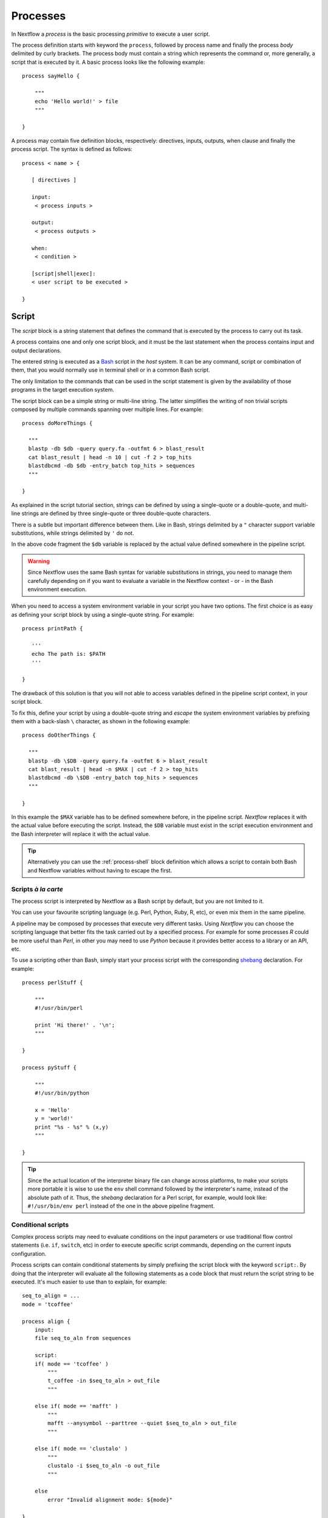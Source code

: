 .. _process-page:

*********
Processes
*********

In Nextflow a `process` is the basic processing `primitive` to execute a user script.

The process definition starts with keyword the ``process``, followed by process name and finally the process `body`
delimited by curly brackets. The process body must contain a string which represents the command or, more generally,
a script that is executed by it. A basic process looks like the following example::

  process sayHello {

      """
      echo 'Hello world!' > file
      """

  }


A process may contain five definition blocks, respectively: directives,
inputs, outputs, when clause and finally the process script. The syntax is defined as follows:

::

  process < name > {

     [ directives ]

     input:
      < process inputs >

     output:
      < process outputs >

     when:
      < condition >

     [script|shell|exec]:
     < user script to be executed >

  }


.. _process-script:

Script
======

The `script` block is a string statement that defines the command that is executed by the process to carry out its task.

A process contains one and only one script block, and it must be the last statement when the process contains
input and output declarations.

The entered string is executed as a `Bash <http://en.wikipedia.org/wiki/Bash_(Unix_shell)>`_ script in the
`host` system. It can be any command, script or combination of them, that you would normally use in terminal shell
or in a common Bash script.

The only limitation to the commands that can be used in the script statement is given by the availability of those
programs in the target execution system.


The script block can be a simple string or multi-line string. The latter simplifies the writing of non trivial scripts
composed by multiple commands spanning over multiple lines. For example::

    process doMoreThings {

      """
      blastp -db $db -query query.fa -outfmt 6 > blast_result
      cat blast_result | head -n 10 | cut -f 2 > top_hits
      blastdbcmd -db $db -entry_batch top_hits > sequences
      """

    }

As explained in the script tutorial section, strings can be defined by using a single-quote
or a double-quote, and multi-line strings are defined by three single-quote or three double-quote characters.

There is a subtle but important difference between them. Like in Bash, strings delimited by a ``"`` character support
variable substitutions, while strings delimited by ``'`` do not.

In the above code fragment the ``$db`` variable is replaced by the actual value defined somewhere in the
pipeline script.

.. warning:: Since Nextflow uses the same Bash syntax for variable substitutions in strings, you need to manage them
  carefully depending on if you want to evaluate a variable in the Nextflow context - or - in the Bash environment execution.

When you need to access a system environment variable  in your script you have two options. The first choice is as
easy as defining your script block by using a single-quote string. For example::

    process printPath {

       '''
       echo The path is: $PATH
       '''

    }

The drawback of this solution is that you will not able to access variables defined in the pipeline script context,
in your script block.

To fix this, define your script by using a double-quote string and `escape` the system environment variables by
prefixing them with a back-slash ``\`` character, as shown in the following example::


    process doOtherThings {

      """
      blastp -db \$DB -query query.fa -outfmt 6 > blast_result
      cat blast_result | head -n $MAX | cut -f 2 > top_hits
      blastdbcmd -db \$DB -entry_batch top_hits > sequences
      """

    }

In this example the ``$MAX`` variable has to be defined somewhere before, in the pipeline script.
`Nextflow` replaces it with the actual value before executing the script. Instead, the ``$DB`` variable
must exist in the script execution environment and the Bash interpreter will replace it with the actual value.

.. tip::
  Alternatively you can use the :ref:`process-shell` block definition which allows a script to contain both
  Bash and Nextflow variables without having to escape the first.

Scripts `à la carte`
--------------------

The process script is interpreted by Nextflow as a Bash script by default, but you are not limited to it.

You can use your favourite scripting language (e.g. Perl, Python, Ruby, R, etc), or even mix them in the same pipeline.

A pipeline may be composed by processes that execute very different tasks. Using `Nextflow` you can choose the scripting
language that better fits the task carried out by a specified process. For example for some processes `R` could be
more useful than `Perl`, in other you may need to use `Python` because it provides better access to a library or an API, etc.

To use a scripting other than Bash, simply start your process script with the corresponding
`shebang <http://en.wikipedia.org/wiki/Shebang_(Unix)>`_ declaration. For example::

    process perlStuff {

        """
        #!/usr/bin/perl

        print 'Hi there!' . '\n';
        """

    }

    process pyStuff {

        """
        #!/usr/bin/python

        x = 'Hello'
        y = 'world!'
        print "%s - %s" % (x,y)
        """

    }


.. tip:: Since the actual location of the interpreter binary file can change across platforms, to make your scripts
   more portable it is wise to use the ``env`` shell command followed by the interpreter's name, instead of the absolute
   path of it. Thus, the `shebang` declaration for a Perl script, for example,
   would look like: ``#!/usr/bin/env perl`` instead of the one in the above pipeline fragment.


Conditional scripts
-------------------

Complex process scripts may need to evaluate conditions on the input parameters or use traditional flow control
statements (i.e. ``if``, ``switch``, etc) in order to execute specific script commands, depending on the current
inputs configuration.

Process scripts can contain conditional statements by simply prefixing the script block with the keyword ``script:``.
By doing that the interpreter will evaluate all the following statements as a code block that must return the
script string to be executed. It's much easier to use than to explain, for example::


    seq_to_align = ...
    mode = 'tcoffee'

    process align {
        input:
        file seq_to_aln from sequences

        script:
        if( mode == 'tcoffee' )
            """
            t_coffee -in $seq_to_aln > out_file
            """

        else if( mode == 'mafft' )
            """
            mafft --anysymbol --parttree --quiet $seq_to_aln > out_file
            """

        else if( mode == 'clustalo' )
            """
            clustalo -i $seq_to_aln -o out_file
            """

        else
            error "Invalid alignment mode: ${mode}"

    }


In the above example the process will execute the script fragment depending on the value of the ``mode`` parameter.
By default it will execute the ``tcoffee`` command, changing the ``mode`` variable to ``mafft`` or ``clustalo`` value,
the other branches will be executed.

.. _process-template:

Template
--------

Process script can be externalised by using *template* files which can be reused across different processes and tested
independently from the overall pipeline execution.

A template is simply a shell script file that Nextflow is able to execute by using the ``template`` function
as shown below::

    process template_example {

        input:
        val STR from 'this', 'that'

        script:
        template 'my_script.sh'

    }


Nextflow looks for the ``my_script.sh`` template file in the directory ``templates`` that must exist in the same folder
where the Nextflow script file is located (any other location can be provided by using an absolute template path).

The template script can contain any piece of code that can be executed by the underlying system. For example::

  #!/bin/bash
  echo "process started at `date`"
  echo $STR
  :
  echo "process completed"



.. tip::
  Note that the dollar character (``$``) is interpreted as a Nextflow variable placeholder, when the script is run as a
  Nextflow template, while it is evaluated as a Bash variable when it is run alone. This can be very useful to test
  your script autonomously, i.e. independently from Nextflow execution. You only need to provide a Bash environment
  variable for each the Nextflow variable existing in your script. For example, it would be possible to execute the above
  script entering the following command in the shell terminal: ``STR='foo' bash templates/my_script.sh``


.. _process-shell:

Shell
-----

The ``shell`` block is a string statement that defines the *shell* command executed by the process to carry out its task.
It is an alternative to the :ref:`process-script` definition with an important difference, it uses
the exclamation mark ``!`` character as the variable placeholder for Nextflow variables in place of the usual dollar character.

In this way it is possible to use both Nextflow and Bash variables in the same piece of code without having to escape
the latter and making process scripts more readable and easy to maintain. For example::

    process myTask {

        input:
        val str from 'Hello', 'Hola', 'Bonjour'

        shell:
        '''
        echo User $USER says !{str}
        '''

    }



In the above trivial example the ``$USER`` variable is managed by the Bash interpreter, while ``!{str}`` is handled
as a process input variable managed by Nextflow.

.. note::

    - Shell script definition requires the use of single-quote ``'`` delimited strings. When using double-quote ``"``
      delimited strings, dollar variables are interpreted as Nextflow variables as usual. See :ref:`string-interpolation`.

    - Exclamation mark prefixed variables always need to be enclosed in curly brackets i.e. ``!{str}`` is a valid 
      variable while ``!str`` is ignored.

    - Shell script supports the use of the file :ref:`process-template` mechanism. The same rules are applied to the variables
      defined in the script template.

.. _process-native:

Native execution
----------------

Nextflow processes can execute native code other than system scripts as shown in the previous paragraphs.

This means that instead of specifying the process command to be executed as a string script, you can
define it by providing one or more language statements, as you would do in the rest of the pipeline script.
Simply starting the script definition block with the ``exec:`` keyword, for example::

    x = Channel.from( 'a', 'b', 'c')

    process simpleSum {
        input:
        val x

        exec:
        println "Hello Mr. $x"
    }

Will display::

    Hello Mr. b
    Hello Mr. a
    Hello Mr. c


.. _process-stub:

Stub
====

.. warning::
    This is an incubating feature. It may change in future versions.

As of version 20.11.0-edge it's possible to define a command *stub* that replaces the actual process command, when
the `-stub-run` or `-stub` command line option. ::

    process INDEX {
        input:
          path transcriptome
        output:
          path 'index'

        script:
          """
          salmon index --threads $task.cpus -t $transcriptome -i index
          """

        stub:
          """
          mkdir index
          touch index/seq.bin
          touch index/info.json
          touch index/refseq.bin
          """
    }

This feature is meant to allow the fast prototyping and test of the workflow logic without using the real
commands. The developer can use it to provide a dummy command which is expected to mimic the execution
of the real one in a quicker manner. This can also be used as an alternative for the *dry-run* feature.

.. tip::
    The ``stub`` block can be defined before or after the process ``script`` definition.
    When the execution is run with the option `-stub-run` and a process is not implementing the ``stub`` command the
    real is executed.


.. _process-input:

Inputs
======

Nextflow processes are isolated from each other but can communicate between themselves sending values through channels.

The `input` block defines from which channels the process expects to receive data. You can only define one
input block at a time and it must contain one or more input declarations.

The input block follows the syntax shown below::

    input:
      <input qualifier> <input name> [from <source channel>] [attributes]


An input definition starts with an input `qualifier` and the input `name`, followed by the keyword ``from`` and
the actual channel over which inputs are received. Finally some input optional attributes can be specified.

.. note:: When the input name is the same as the channel name, the ``from`` part of the declaration can be omitted.

The input qualifier declares the `type` of data to be received. This information is used by Nextflow to apply the
semantic rules associated to each qualifier and handle it properly depending on the target execution platform
(grid, cloud, etc).

The qualifiers available are the ones listed in the following table:

=========== =============
Qualifier   Semantic
=========== =============
val         Lets you access the received input value by its name in the process script.
env         Lets you use the received value to set an environment variable named
            as the specified input name.
file        Lets you handle the received value as a file, staging it properly in the execution context.
path        Lets you handle the received value as a path, staging the file properly in the execution context.
stdin       Lets you forward the received value to the process `stdin` special file.
tuple       Lets you handle a group of input values having one of the above qualifiers.
each        Lets you execute the process for each entry in the input collection.
=========== =============


Input of generic values
-----------------------

The ``val`` qualifier allows you to receive data of any type as input. It can be accessed in the process script
by using the specified input name, as shown in the following example::

    num = Channel.from( 1, 2, 3 )

    process basicExample {
      input:
      val x from num

      "echo process job $x"

    }


In the above example the process is executed three times, each time a value is received from the channel ``num``
and used to process the script. Thus, it results in an output similar to the one shown below::

    process job 3
    process job 1
    process job 2

.. note:: The `channel` guarantees that items are delivered in the same order as they have been sent - but -
  since the process is executed in a parallel manner, there is no guarantee that they are processed in the
  same order as they are received. In fact, in the above example, value ``3`` is processed before the others.


When the ``val`` has the same name as the channel from where the data is received, the ``from`` part can be omitted.
Thus the above example can be written as shown below::

    num = Channel.from( 1, 2, 3 )

    process basicExample {
      input:
      val num

      "echo process job $num"

    }


Input of files
--------------

The ``file`` qualifier allows the handling of file values in the process execution context. This means that
Nextflow will stage it in the process execution directory, and it can be access in the script by using the name
specified in the input declaration. For example::

    proteins = Channel.fromPath( '/some/path/*.fa' )

    process blastThemAll {
      input:
      file query_file from proteins

      "blastp -query ${query_file} -db nr"

    }

In the above example all the files ending with the suffix ``.fa`` are sent over the channel ``proteins``.
Then, these files are received by the process which will execute a `BLAST` query on each of them.

When the file input name is the same as the channel name, the ``from`` part of the input declaration can be omitted.
Thus, the above example could be written as shown below::

    proteins = Channel.fromPath( '/some/path/*.fa' )

    process blastThemAll {
      input:
      file proteins

      "blastp -query $proteins -db nr"

    }


It's worth noting that in the above examples, the name of the file in the file-system is not touched, you can
access the file even without knowing its name because you can reference it in the process script by using the
variable whose name is specified in the input file parameter declaration.

There may be cases where your task needs to use a file whose name is fixed, it does not have to change along
with the actual provided file. In this case you can specify its name by specifying the ``name`` attribute in the
input file parameter declaration, as shown in the following example::

    input:
        file query_file name 'query.fa' from proteins


Or alternatively using a shorter syntax::

    input:
        file 'query.fa' from proteins


Using this, the previous example can be re-written as shown below::

    proteins = Channel.fromPath( '/some/path/*.fa' )

    process blastThemAll {
      input:
      file 'query.fa' from proteins

      "blastp -query query.fa -db nr"

    }


What happens in this example is that each file, that the process receives, is staged with the name ``query.fa``
in a different execution context (i.e. the folder where the job is executed) and an independent process
execution is launched.

.. tip:: This allows you to execute the process command various time without worrying the files names changing.
  In other words, `Nextflow` helps you write pipeline tasks that are self-contained and decoupled by the execution
  environment. This is also the reason why you should avoid whenever possible to use absolute or relative paths
  referencing files in your pipeline processes.


.. TODO describe that file can handle channels containing any data type not only file


Multiple input files
--------------------

A process can declare as input file a channel that emits a collection of values, instead of a simple value.

In this case, the script variable defined by the input file parameter will hold a list of files. You can
use it as shown before, referring to all the files in the list, or by accessing a specific entry using the
usual square brackets notation.

When a target file name is defined in the input parameter and a collection of files is received by the process,
the file name will be appended by a numerical suffix representing its ordinal position in the list. For example::

    fasta = Channel.fromPath( "/some/path/*.fa" ).buffer(size:3)

    process blastThemAll {
        input:
        file 'seq' from fasta

        "echo seq*"

    }

Will output::

    seq1 seq2 seq3
    seq1 seq2 seq3
    ...

The target input file name can contain the ``*`` and ``?`` wildcards, that can be used
to control the name of staged files. The following table shows how the wildcards are
replaced depending on the cardinality of the received input collection.

============ ============== ==================================================
Cardinality   Name pattern     Staged file names
============ ============== ==================================================
 any         ``*``           named as the source file
 1           ``file*.ext``   ``file.ext``
 1           ``file?.ext``   ``file1.ext``
 1           ``file??.ext``  ``file01.ext``
 many        ``file*.ext``   ``file1.ext``, ``file2.ext``, ``file3.ext``, ..
 many        ``file?.ext``   ``file1.ext``, ``file2.ext``, ``file3.ext``, ..
 many        ``file??.ext``  ``file01.ext``, ``file02.ext``, ``file03.ext``, ..
 many        ``dir/*``       named as the source file, created in ``dir`` subdirectory
 many        ``dir??/*``     named as the source file, created in a progressively indexed subdirectory e.g. ``dir01/``, ``dir02/``, etc.
 many        ``dir*/*``      (as above)
============ ============== ==================================================

The following fragment shows how a wildcard can be used in the input file declaration::


    fasta = Channel.fromPath( "/some/path/*.fa" ).buffer(size:3)

    process blastThemAll {
        input:
        file 'seq?.fa' from fasta

        "cat seq1.fa seq2.fa seq3.fa"

    }


.. note:: Rewriting input file names according to a named pattern is an extra feature and not at all obligatory.
  The normal file input constructs introduced in the `Input of files`_ section are valid for collections of
  multiple files as well. To handle multiple input files preserving the original file names, use the ``*`` wildcard as
  name pattern or a variable identifier.

Dynamic input file names
------------------------

When the input file name is specified by using the ``name`` file clause or the short `string` notation, you
are allowed to use other input values as variables in the file name string. For example::


  process simpleCount {
    input:
    val x from species
    file "${x}.fa" from genomes

    """
    cat ${x}.fa | grep '>'
    """
  }


In the above example, the input file name is set by using the current value of the ``x`` input value.

This allows the input files to be staged in the script working directory with a name that is coherent
with the current execution context.

.. tip:: In most cases, you won't need to use dynamic file names, because each process is executed in its 
  own private temporary directory, and input files are automatically staged to this directory by Nextflow. 
  This guarantees that input files with the same name won't overwrite each other.


Input of type 'path'
--------------------

The ``path`` input qualifier was introduced by Nextflow version 19.10.0 and it's a drop-in replacement
for the ``file`` qualifier, therefore it's backward compatible with the syntax
and the semantic for the input ``file`` described above.

The important difference between ``file`` and ``path`` qualifier is that the first expects the
values received as input to be *file* objects. When inputs is a different type, it automatically
coverts to a string and saves it to a temporary files. This can be useful in some uses cases,
but it turned out to be tricky in most common cases.

The ``path`` qualifier instead interprets string values as the path location of the input file
and automatically converts to a file object.

::

    process foo {
      input:
        path x from '/some/data/file.txt'
      """
        your_command --in $x
      """
    }


.. note::
    Provided input value should represent an absolute path location i.e. the string value
    **must** be prefixed with a `/` character or with a supported URI protocol i.e. ``file://``,
    ``http://``, ``s3://``, etc. and it cannot contains special characters (e.g. ``\n``, etc.).



The option ``stageAs`` allow you to control how the file should be named in the task work
directory, providing a specific name or a name pattern as described in the `Multiple input files`_
section::


    process foo {
      input:
        path x, stageAs: 'data.txt' from '/some/data/file.txt'
      """
        your_command --in data.txt
      """
    }


.. tip::
    The ``path`` qualifier should be preferred over ``file`` to handle process input files
    when using Nextflow 19.10.0 or later.


Input of type 'stdin'
---------------------

The ``stdin`` input qualifier allows you the forwarding of the value received from a channel to the
`standard input <http://en.wikipedia.org/wiki/Standard_streams#Standard_input_.28stdin.29>`_
of the command executed by the process. For example::

    str = Channel.from('hello', 'hola', 'bonjour', 'ciao').map { it+'\n' }

    process printAll {
       input:
       stdin str

       """
       cat -
       """

    }

It will output::

    hola
    bonjour
    ciao
    hello




Input of type 'env'
-------------------

The ``env`` qualifier allows you to define an environment variable in the process execution context based
on the value received from the channel. For example::

    str = Channel.from('hello', 'hola', 'bonjour', 'ciao')

    process printEnv {

        input:
        env HELLO from str

        '''
        echo $HELLO world!
        '''

    }

::

    hello world!
    ciao world!
    bonjour world!
    hola world!


.. _process-input-set:

Input of type 'set'
-------------------

.. warning:: The `set` input type has been deprecated. See `tuple` instead.


.. _process-input-tuple:

Input of type 'tuple'
---------------------


The ``tuple`` qualifier allows you to group multiple parameters in a single parameter definition. It can be useful
when a process receives, in input, tuples of values that need to be handled separately. Each element in the tuple
is associated to a corresponding element with the ``tuple`` definition. For example::

     values = Channel.of( [1, 'alpha'], [2, 'beta'], [3, 'delta'] )

     process tupleExample {
         input:
         tuple val(x), file('latin.txt') from values

         """
         echo Processing $x
         cat - latin.txt > copy
         """

     }


In the above example the ``tuple`` parameter is used to define the value ``x`` and the file ``latin.txt``,
which will receive a value from the same channel.

In the ``tuple`` declaration items can be defined by using the following qualifiers: ``val``, ``env``, ``file`` and ``stdin``.

A shorter notation can be used by applying the following substitution rules:

============== =======
long            short
============== =======
val(x)          x
file(x)         (not supported)
file('name')    'name'
file(x:'name')  x:'name'
stdin           '-'
env(x)          (not supported)
============== =======

Thus the previous example could be rewritten as follows::

      values = Channel.of( [1, 'alpha'], [2, 'beta'], [3, 'delta'] )

      process tupleExample {
          input:
          tuple x, 'latin.txt' from values

          """
          echo Processing $x
          cat - latin.txt > copy
          """
      }

File names can be defined in *dynamic* manner as explained in the `Dynamic input file names`_ section.


Input repeaters
---------------

The ``each`` qualifier allows you to repeat the execution of a process for each item in a collection,
every time a new data is received. For example::

  sequences = Channel.fromPath('*.fa')
  methods = ['regular', 'expresso', 'psicoffee']

  process alignSequences {
    input:
    file seq from sequences
    each mode from methods

    """
    t_coffee -in $seq -mode $mode > result
    """
  }


In the above example every time a file of sequences is received as input by the process,
it executes *three* tasks running a T-coffee alignment with a different value for the ``mode`` parameter.
This is useful when you need to `repeat` the same task for a given set of parameters.

Since version 0.25+ input repeaters can be applied to files as well. For example::

    sequences = Channel.fromPath('*.fa')
    methods = ['regular', 'expresso']
    libraries = [ file('PQ001.lib'), file('PQ002.lib'), file('PQ003.lib') ]

    process alignSequences {
      input:
      file seq from sequences
      each mode from methods
      each file(lib) from libraries

      """
      t_coffee -in $seq -mode $mode -lib $lib > result
      """
    }


.. note:: When multiple repeaters are declared, the process is executed for each *combination* of them.

In the latter example for any sequence input file emitted by the ``sequences`` channel are executed 6 alignments,
3 using the ``regular`` method against each library files, and other 3 by using the ``expresso`` method always
against the same library files.


.. hint:: If you need to repeat the execution of a process over n-tuple of elements instead a simple values or files,
  create a channel combining the input values as needed to trigger the process execution multiple times.
  In this regard, see the :ref:`operator-combine`, :ref:`operator-cross` and :ref:`operator-phase` operators.

.. _process-understand-how-multiple-input-channels-work:

Understand how multiple input channels work
-------------------------------------------

A key feature of processes is the ability to handle inputs from multiple channels.

When two or more channels are declared as process inputs, the process stops until
there's a complete input configuration ie. it receives an input value from all the channels declared
as input.

When this condition is verified, it consumes the input values coming from the respective channels,
and spawns a task execution, then repeat the same logic until one or more channels have no more content.

This means channel values are consumed serially one after another and the first empty channel
cause the process execution to stop even if there are other values in other channels.

For example::

  process foo {
    echo true
    input:
    val x from Channel.from(1,2)
    val y from Channel.from('a','b','c')
    script:
     """
     echo $x and $y
     """
  }


The process ``foo`` is executed two times because the first input channel only provides two values and therefore
the ``c`` element is discarded. It prints::

    1 and a
    2 and b


.. warning:: A different semantic is a applied when using *Value channel* a.k.a. *Singleton channel*.

This kind of channel is created by the :ref:`Channel.value <channel-value>` factory method or implicitly
when a process input specifies a simple value in the ``from`` clause.

By definition, a *Value channel* is bound to a single value and it can be read unlimited times without
consuming its content.

These properties make that when mixing a *value channel* with one or more (queue) channels,
it does not affect the process termination which only depends by the other channels and its
content is applied repeatedly.

To better understand this behavior compare the previous example with the following one::

  process bar {
    echo true
    input:
    val x from Channel.value(1)
    val y from Channel.from('a','b','c')
    script:
     """
     echo $x and $y
     """
  }

The above snippet executes the ``bar`` process three times because the first input is a *value channel*, therefore
its content can be read as many times as needed. The process termination is determined by the content of the second
channel. It prints::


  1 and a
  1 and b
  1 and c

See also: :ref:`channel-types`.

Outputs
=======

The `output` declaration block allows you to define the channels used by the process to send out the results produced.
You can only define one output block at a time and it must contain one or more output declarations.

The output block follows the syntax shown below::
    output:
      <output qualifier> <output name> [into <target channel>[,channel,..]] [attribute [,..]]

Output definitions start by an output `qualifier` and the output `name`, followed by the keyword ``into`` and
one or more channels over which outputs are sent. Finally some optional attributes can be specified.

.. note:: When the output name is the same as the channel name, the ``into`` part of the declaration can be omitted.


.. TODO the channel is implicitly created if does not exist

The qualifiers that can be used in the output declaration block are the ones listed in the following table:

=========== =============
Qualifier   Semantic
=========== =============
val         Sends variables with the name specified over the output channel.
file        Sends a file produced by the process with the name specified over the output channel.
path        Sends a file produced by the process with the name specified over the output channel (replaces ``file``).
env         Sends the variable defined in the process environment with the name specified over the output channel.
stdout      Sends the executed process `stdout` over the output channel.
tuple       Sends multiple values over the same output channel.
=========== =============


Output values
-------------

The ``val`` qualifier allows you to output a `value` defined in the script context. In a common usage scenario,
this is a value which has been defined in the `input` declaration block, as shown in the following example::

   methods = ['prot','dna', 'rna']

   process foo {
     input:
     val x from methods

     output:
     val x into receiver

     """
     echo $x > file
     """

   }

   receiver.view { "Received: $it" }


Valid output values are value literals, input value identifiers, variables accessible in the process scope and
value expressions. For example::

    process foo {
      input:
      file fasta from 'dummy'

      output:
      val x into var_channel
      val 'BB11' into str_channel
      val "${fasta.baseName}.out" into exp_channel

      script:
      x = fasta.name
      """
      cat $x > file
      """
    }




Output files
------------

The ``file`` qualifier allows you to output one or more files, produced by the process, over the specified channel.
For example::


    process randomNum {

       output:
       file 'result.txt' into numbers

       '''
       echo $RANDOM > result.txt
       '''

    }

    numbers.subscribe { println "Received: " + it.text }


In the above example the process, when executed, creates a file named ``result.txt`` containing a random number.
Since a file parameter using the same name is declared between the outputs, when the task is completed that
file is sent over the ``numbers`` channel. A downstream `process` declaring the same channel as `input` will
be able to receive it.

.. note:: If the channel specified as output has not been previously declared in the pipeline script, it
  will implicitly be created by the output declaration itself.


.. TODO explain Path object

Multiple output files
---------------------

When an output file name contains a ``*`` or ``?`` wildcard character it is interpreted as a `glob`_ path matcher.
This allows you to *capture* multiple files into a list object and output them as a sole emission. For example::

    process splitLetters {

        output:
        file 'chunk_*' into letters

        '''
        printf 'Hola' | split -b 1 - chunk_
        '''
    }

    letters
        .flatMap()
        .subscribe { println "File: ${it.name} => ${it.text}" }

It prints::

    File: chunk_aa => H
    File: chunk_ab => o
    File: chunk_ac => l
    File: chunk_ad => a

.. note:: In the above example the operator :ref:`operator-flatmap` is used to transform the list of files emitted by
  the ``letters`` channel into a channel that emits each file object independently.

Some caveats on glob pattern behavior:

* Input files are not included in the list of possible matches.
* Glob pattern matches against both files and directory paths.
* When a two stars pattern ``**`` is used to recourse across directories, only file paths are matched
  i.e. directories are not included in the result list.

.. warning:: Although the input files matching a glob output declaration are not included in the
   resulting output channel, these files may still be transferred from the task scratch directory
   to the target task work directory. Therefore, to avoid unnecessary file copies it is recommended
   to avoid the usage of loose wildcards when defining output files e.g. ``file '*'`` .
   Instead, use a prefix or a postfix naming notation to restrict the set of matching files to
   only the expected ones e.g. ``file 'prefix_*.sorted.bam'``. 

By default all the files matching the specified glob pattern are emitted by the channel as a sole (list) item.
It is also possible to emit each file as a sole item by adding the ``mode flatten`` attribute in the output file
declaration.

By using the ``mode`` attribute the previous example can be re-written as shown below::

    process splitLetters {

        output:
        file 'chunk_*' into letters mode flatten

        '''
        printf 'Hola' | split -b 1 - chunk_
        '''
    }

    letters .subscribe { println "File: ${it.name} => ${it.text}" }


.. warning::
    The option ``mode`` is deprecated as of version 19.10.0. Use the operator :ref:`operator-collect`
    in the downstream process instead.

Read more about glob syntax at the following link `What is a glob?`_

.. _glob: http://docs.oracle.com/javase/tutorial/essential/io/fileOps.html#glob
.. _What is a glob?: http://docs.oracle.com/javase/tutorial/essential/io/fileOps.html#glob

.. _process-dynoutname:

Dynamic output file names
-------------------------

When an output file name needs to be expressed dynamically, it is possible to define it using a dynamic evaluated
string which references values defined in the input declaration block or in the script global context.
For example::


  process align {
    input:
    val x from species
    file seq from sequences

    output:
    file "${x}.aln" into genomes

    """
    t_coffee -in $seq > ${x}.aln
    """
  }

In the above example, each time the process is executed an alignment file is produced whose name depends
on the actual value of the ``x`` input.

.. tip:: The management of output files is a very common misunderstanding when using Nextflow.
  With other tools it is generally necessary to organize the output files into some kind of directory 
  structure or to guarantee a unique file name scheme, so that result files won't overwrite each other 
  and that they can be referenced univocally by downstream tasks.

  With Nextflow, in most cases, you don't need to take care of naming output files, because each task is executed 
  in its own unique temporary directory, so files produced by different tasks can never override each other.
  Also meta-data can be associated with outputs by using the :ref:`tuple output <process-out-tuple>` qualifier, instead of
  including them in the output file name.

  To sum up, the use of output files with static names over dynamic ones is preferable whenever possible, 
  because it will result in a simpler and more portable code.

.. _process-out-path:

Output path
-----------

The ``path`` output qualifier was introduced by Nextflow version 19.10.0 and it's a drop-in replacement
for the ``file`` output qualifier, therefore it's backward compatible with the syntax
and the semantic for the input ``file`` described above.

The main advantage of ``path`` over the ``file`` qualifier is that it allows the specification
of a number of outputs to fine-control the output files.

============== =====================
Name            Description
============== =====================
glob            When ``true`` the specified name is interpreted as a glob pattern (default: ``true``)
hidden          When ``true`` hidden files are included in the matching output files (default: ``false``)
followLinks     When ``true`` target files are return in place of any matching symlink (default: ``true``)
type            Type of paths returned, either ``file``, ``dir`` or ``any`` (default: ``any``, or ``file`` if the specified file name pattern contains a `**` - double star - symbol)
maxDepth        Maximum number of directory levels to visit (default: `no limit`)
includeInputs   When ``true`` any input files matching an output file glob pattern are included.
============== =====================


.. warning::
    Breaking change: the ``file`` qualifier interprets ``:`` as path separator, therefore ``file 'foo:bar'``
    captures both files ``foo`` and ``bar``. The ``path`` qualifier interprets it as just a plain file name character,
    and therefore the output definition ``path 'foo:bar'`` captures the output file with name ``foo:bar``.


.. tip::
    The ``path`` qualifier should be preferred over ``file`` to handle process output files
    when using Nextflow 19.10.0 or later.

.. _process-stdout:

Output 'stdout' special file
----------------------------

The ``stdout`` qualifier allows you to `capture` the `stdout` output of the executed process and send it over
the channel specified in the output parameter declaration. For example::

    process sayHello {
        output:
        stdout ch

        """
        echo Hello world!
        """
    }

    ch.view { print "I say..  $it" }

In the above example ``ch`` represents an arbitrary channel variable that holds the process outputs.

.. _process-env:

Output 'env'
------------

The ``env`` qualifier allows you to capture a variable defined in the process execution environment
and send it over the channel specified in the output parameter declaration::

    process myTask {
        output:
        env FOO into target
        script:
        '''
        FOO=$(ls -la)
        '''
    }

    target.view { "directory content: $it" }


.. _process-set:

Output 'set' of values
----------------------

.. warning:: The `set` output type has been deprecated. See `tuple` instead.


.. _process-out-tuple:

Output 'tuple' of values
------------------------

The ``tuple`` qualifier allows you to send multiple values into a single channel. This feature is useful
when you need to `group together` the results of multiple executions of the same process, as shown in the following
example::

    query_ch = Channel.fromPath '*.fa'
    species_ch = Channel.from 'human', 'cow', 'horse'

    process blast {

    input:
      val species from query_ch
      file query from species_ch

    output:
      tuple val(species), file('result') into blastOuts

    script:
      """
      blast -db nr -query $query > result
      """
    }


In the above example a `BLAST` task is executed for each pair of ``species`` and ``query`` that are received.
When the task completes a new tuple containing the value for ``species`` and the file ``result`` is sent to the ``blastOuts`` channel.


A `tuple` declaration can contain any combination of the following qualifiers, previously described: ``val``, ``file`` and ``stdout``.

.. tip:: Variable identifiers are interpreted as `values` while strings literals are interpreted as `files` by default,
  thus the above output `tuple` can be rewritten using a short notation as shown below.

::

    output:
        tuple species, 'result' into blastOuts



File names can be defined in a dynamic manner as explained in the :ref:`process-dynoutname` section.

Optional Output
---------------

In most cases a process is expected to generate output that is added to the output channel.  However, there are situations where it is valid for a process to `not` generate output. In these cases ``optional true`` may be added to the output declaration, which tells Nextflow not to fail the process if the declared output is not created.

::

    output:
        file("output.txt") optional true into outChannel

In this example, the process is normally expected to generate an ``output.txt`` file, but in the cases where the file is legitimately missing, the process does not fail. ``outChannel`` is only populated by those processes that do generate ``output.txt``. 


When
====

The ``when`` declaration allows you to define a condition that must be verified in order to execute the process.
This can be any expression that evaluates a boolean value.

It is useful to enable/disable the process execution depending on the state of various inputs and parameters. For example::


    process find {
      input:
      file proteins
      val type from dbtype

      when:
      proteins.name =~ /^BB11.*/ && type == 'nr'

      script:
      """
      blastp -query $proteins -db nr
      """

    }


.. _process-directives:

Directives
==========

Using the `directive` declarations block you can provide optional settings that will affect the execution of the current
process.

They must be entered at the top of the process `body`, before any other declaration blocks (i.e. ``input``, ``output``, etc) 
and have the following syntax::

    name value [, value2 [,..]]

Some directives are generally available to all processes, some others depends on the `executor` currently defined.

The directives are:

* `accelerator`_
* `afterScript`_
* `beforeScript`_
* `cache`_
* `cpus`_
* `conda`_
* `container`_
* `containerOptions`_
* `clusterOptions`_
* `disk`_
* `echo`_
* `errorStrategy`_
* `executor`_
* `ext`_
* `label`_
* `machineType`_
* `maxErrors`_
* `maxForks`_
* `maxRetries`_
* `memory`_
* `module`_
* `penv`_
* `pod`_
* `publishDir`_
* `queue`_
* `scratch`_
* `stageInMode`_
* `stageOutMode`_
* `storeDir`_
* `tag`_
* `time`_
* `validExitStatus`_



accelerator
-----------

The ``accelerator`` directive allows you to specify the hardware accelerator requirement for the task execution
e.g. *GPU* processor. For example::

    process foo {
        accelerator 4, type: 'nvidia-tesla-k80'

        script:
        """
        your_gpu_enabled --command --line
        """
    }


The above examples will request 4 GPUs of type `nvidia-tesla-k80`.


.. note:: This directive is only supported by :ref:`awsbatch-executor`, :ref:`google-lifesciences-executor` and :ref:`k8s-executor` executors.

.. tip:: The accelerator ``type`` option value depends by the target execution platform. Refer to the target
  platform documentation for details on the available accelerators. `AWS <https://aws.amazon.com/batch/faqs/?#GPU_Scheduling_>`_
  `Google <https://cloud.google.com/compute/docs/gpus/>`_
  `Kubernetes <https://kubernetes.io/docs/tasks/manage-gpus/scheduling-gpus/#clusters-containing-different-types-of-gpus>`_.


afterScript
-----------

The ``afterScript`` directive allows you to execute a custom (Bash) snippet immediately *after* the main process has run.
This may be useful to clean up your staging area.

beforeScript
------------

The ``beforeScript`` directive allows you to execute a custom (Bash) snippet *before* the main process script is run.
This may be useful to initialise the underlying cluster environment or for other custom initialisation.

For example::

    process foo {

      beforeScript 'source /cluster/bin/setup'

      """
      echo bar
      """

    }


cache
-----

The ``cache`` directive allows you to store the process results to a local cache. When the cache is enabled *and*
the pipeline is launched with the :ref:`resume <getstart-resume>` option, any following attempt to execute the process,
along with the same inputs, will cause the process execution to be skipped, producing the stored data as
the actual results.

The caching feature generates a unique `key` by indexing the process script and inputs. This key is used
to identify univocally the outputs produced by the process execution.


The cache is enabled by default, you can disable it for a specific process by setting the ``cache``
directive to ``false``. For example:: 

  process noCacheThis {
    cache false

    script:
    <your command string here>
  }

The ``cache`` directive possible values are shown in the following table:

===================== =================
Value                 Description
===================== =================
``false``             Disable cache feature.
``true`` (default)    Enable caching. Cache keys are created indexing input files meta-data information (name, size and last update timestamp attributes).
``'deep'``            Enable caching. Cache keys are created indexing input files content.
``'lenient'``         Enable caching. Cache keys are created indexing input files path and size attributes (this policy provides a workaround for incorrect caching invalidation observed on shared file systems due to inconsistent files timestamps; requires version 0.32.x or later).
===================== =================


.. _process-conda:

conda
-----

The ``conda`` directive allows for the definition of the process dependencies using the `Conda <https://conda.io>`_
package manager.

Nextflow automatically sets up an environment for the given package names listed by in the ``conda`` directive.
For example::

  process foo {
    conda 'bwa=0.7.15'

    '''
    your_command --here
    '''
  }


Multiple packages can be specified separating them with a blank space eg. ``bwa=0.7.15 fastqc=0.11.5``.
The name of the channel from where a specific package needs to be downloaded can be specified using the usual
Conda notation i.e. prefixing the package with the channel name as shown here ``bioconda::bwa=0.7.15``.

The ``conda`` directory also allows the specification of a Conda environment file
path or the path of an existing environment directory. See the :ref:`conda-page` page for further details.

.. _process-container:

container
---------

The ``container`` directive allows you to execute the process script in a `Docker <http://docker.io>`_ container.

It requires the Docker daemon to be running in machine where the pipeline is executed, i.e. the local machine when using the
*local* executor or the cluster nodes when the pipeline is deployed through a *grid* executor.

For example::


    process runThisInDocker {

      container 'dockerbox:tag'

      """
      <your holy script here>
      """

    }


Simply replace in the above script ``dockerbox:tag`` with the Docker image name you want to use.

.. tip:: This can be very useful to execute your scripts into a replicable self-contained environment or to deploy your pipeline in the cloud.

.. note:: This directive is ignored for processes :ref:`executed natively <process-native>`.


.. _process-containerOptions:

containerOptions
----------------

The ``containerOptions`` directive allows you to specify any container execution option supported by the underlying
container engine (ie. Docker, Singularity, etc). This can be useful to provide container settings
only for a specific process e.g. mount a custom path::


  process runThisWithDocker {

      container 'busybox:latest'
      containerOptions '--volume /data/db:/db'

      output: file 'output.txt'

      '''
      your_command --data /db > output.txt
      '''
  }


.. warning:: This feature is not supported by :ref:`awsbatch-executor` and :ref:`k8s-executor` executors.

.. _process-cpus:

cpus
----

The ``cpus`` directive allows you to define the number of (logical) CPU required by the process' task.
For example::

    process big_job {

      cpus 8
      executor 'sge'

      """
      blastp -query input_sequence -num_threads ${task.cpus}
      """
    }


This directive is required for tasks that execute multi-process or multi-threaded commands/tools and it is meant
to reserve enough CPUs when a pipeline task is executed through a cluster resource manager.

See also: `penv`_, `memory`_, `time`_, `queue`_, `maxForks`_

.. _process-clusterOptions:

clusterOptions
--------------

The ``clusterOptions`` directive allows the usage of any `native` configuration option accepted by your cluster submit command.
You can use it to request non-standard resources or use settings that are specific to your cluster and not supported
out of the box by Nextflow.

.. note:: This directive is taken in account only when using a grid based executor:
  :ref:`sge-executor`, :ref:`lsf-executor`, :ref:`slurm-executor`, :ref:`pbs-executor`, :ref:`pbspro-executor`,
  :ref:`moab-executor` and :ref:`condor-executor` executors.

.. _process-disk:

disk
----

The ``disk`` directive allows you to define how much local disk storage the process is allowed to use. For example::

    process big_job {

        disk '2 GB'
        executor 'cirrus'

        """
        your task script here
        """
    }

The following memory unit suffix can be used when specifying the disk value:

======= =============
Unit    Description
======= =============
B       Bytes
KB      Kilobytes
MB      Megabytes
GB      Gigabytes
TB      Terabytes
======= =============

.. note:: This directive currently is taken in account only by the :ref:`ignite-executor`
  and the :ref:`condor-executor` executors.

See also: `cpus`_, `memory`_ `time`_, `queue`_ and `Dynamic computing resources`_.

.. _process-echo:

echo
----

By default the `stdout` produced by the commands executed in all processes is ignored.
Setting the ``echo`` directive to ``true`` you can forward the process `stdout` to the current top
running process `stdout` file, showing it in the shell terminal.

For example::

    process sayHello {
      echo true

      script:
      "echo Hello"
    }

::

    Hello

Without specifying ``echo true`` you won't see the ``Hello`` string printed out when executing the above example.


.. _process-page-error-strategy:

errorStrategy
-------------

The ``errorStrategy`` directive allows you to define how an error condition is managed by the process. By default when
an error status is returned by the executed script, the process stops immediately. This in turn forces the entire pipeline
to terminate.

Table of available error strategies:

============== ==================
Name            Executor
============== ==================
``terminate``   Terminates the execution as soon as an error condition is reported. Pending jobs are killed (default)
``finish``      Initiates an orderly pipeline shutdown when an error condition is raised, waiting the completion of any submitted job.
``ignore``      Ignores processes execution errors.
``retry``       Re-submit for execution a process returning an error condition.
============== ==================


When setting the ``errorStrategy`` directive to ``ignore`` the process doesn't stop on an error condition,
it just reports a message notifying you of the error event.

For example::

    process ignoreAnyError {
       errorStrategy 'ignore'

       script:
       <your command string here>
    }

.. tip:: By definition a command script fails when it ends with a non-zero exit status. To change this behavior
  see `validExitStatus`_.

The ``retry`` `error strategy`, allows you to re-submit for execution a process
returning an error condition. For example::

    process retryIfFail {
       errorStrategy 'retry'

       script:
       <your command string here>
    }


The number of times a failing process is re-executed is defined by the `maxRetries`_ and `maxErrors`_ directives.

.. note:: More complex strategies depending on the task exit status
  or other parametric values can be defined using a dynamic ``errorStrategy``
  directive. See the `Dynamic directives`_ section for details.

See also: `maxErrors`_, `maxRetries`_ and `Dynamic computing resources`_.

.. _process-executor:

executor
--------

The `executor` defines the underlying system where processes are executed. By default a process uses the executor
defined globally in the ``nextflow.config`` file.

The ``executor`` directive allows you to configure what executor has to be used by the process, overriding the default
configuration. The following values can be used:

=====================  ==================
Name                   Executor
=====================  ==================
``local``              The process is executed in the computer where `Nextflow` is launched.
``sge``                The process is executed using the Sun Grid Engine / `Open Grid Engine <http://gridscheduler.sourceforge.net/>`_.
``uge``                The process is executed using the `Univa Grid Engine <https://en.wikipedia.org/wiki/Univa_Grid_Engine/>`_ job scheduler.
``lsf``                The process is executed using the `Platform LSF <http://en.wikipedia.org/wiki/Platform_LSF>`_ job scheduler.
``slurm``              The process is executed using the SLURM job scheduler.
``pbs``                The process is executed using the `PBS/Torque <http://en.wikipedia.org/wiki/Portable_Batch_System>`_ job scheduler.
``pbspro``             The process is executed using the `PBS Pro <https://www.pbsworks.com/>`_ job scheduler.
``moab``               The process is executed using the `Moab <http://www.adaptivecomputing.com/moab-hpc-basic-edition/>`_ job scheduler.
``condor``             The process is executed using the `HTCondor <https://research.cs.wisc.edu/htcondor/>`_ job scheduler.
``nqsii``              The process is executed using the `NQSII <https://www.rz.uni-kiel.de/en/our-portfolio/hiperf/nec-linux-cluster>`_ job scheduler.
``ignite``             The process is executed using the `Apache Ignite <https://ignite.apache.org/>`_ cluster.
``k8s``                The process is executed using the `Kubernetes <https://kubernetes.io/>`_ cluster.
``awsbatch``           The process is executed using the `AWS Batch <https://aws.amazon.com/batch/>`_ service.
``google-pipelines``   The process is executed using the `Google Genomics Pipelines <https://cloud.google.com/genomics/>`_ service.
=====================  ==================

The following example shows how to set the process's executor::


   process doSomething {

      executor 'sge'

      script:
      <your script here>

   }


.. note:: Each executor provides its own set of configuration options that can set be in the `directive` declarations block.
   See :ref:`executor-page` section to read about specific executor directives.

.. _process-ext:

ext
---

The ``ext`` is a special directive used as *namespace* for user custom process directives. This can be useful for
advanced configuration options. For example::

    process mapping {
      container "biocontainers/star:${task.ext.version}"

      input:
      file genome from genome_file
      set sampleId, file(reads) from reads_ch

      """
      STAR --genomeDir $genome --readFilesIn $reads
      """
    }

In the above example, the process uses a container whose version is controlled by the ``ext.version`` property.
This can be defined in the ``nextflow.config`` file as shown below::

    process.ext.version = '2.5.3'


.. _process-machineType:

machineType
-----------

The ``machineType`` can be used to specify a predefined Google Compute Platform `machine type <https://cloud.google.com/compute/docs/machine-types>`_
when running using the :ref:`Google Pipeline <google-pipelines>` executor.

This directive is optional and if specified overrides the cpus and memory directives::

    process foo {
      machineType 'n1-highmem-8'

      """
      <your script here>
      """
    }

.. note:: This feature requires Nextflow 19.07.0 or later.
    
See also: `cpus`_ and `memory`_.

.. _process-maxErrors:

maxErrors
---------

The ``maxErrors`` directive allows you to specify the maximum number of times a process can fail when using the ``retry`` `error strategy`.
By default this directive is disabled, you can set it as shown in the example below::

    process retryIfFail {
      errorStrategy 'retry'
      maxErrors 5

      """
      echo 'do this as that .. '
      """
    }
    
.. note:: This setting considers the **total** errors accumulated for a given process, across all instances. If you want
  to control the number of times a process **instance** (aka task) can fail, use ``maxRetries``.

See also: `errorStrategy`_ and `maxRetries`_.

.. _process-maxForks:

maxForks
--------

The ``maxForks`` directive allows you to define the maximum number of process instances that can be executed in parallel.
By default this value is equals to the number of CPU cores available minus 1.

If you want to execute a process in a sequential manner, set this directive to one. For example::

    process doNotParallelizeIt {

       maxForks 1

       '''
       <your script here>
       '''

    }

.. _process-maxRetries:

maxRetries
----------

The ``maxRetries`` directive allows you to define the maximum number of times a process instance can be
re-submitted in case of failure. This value is applied only when using the ``retry`` `error strategy`. By default
only one retry is allowed, you can increase this value as shown below::

    process retryIfFail {
        errorStrategy 'retry'
        maxRetries 3

        """
        echo 'do this as that .. '
        """
    }


.. note:: There is a subtle but important difference between ``maxRetries`` and the ``maxErrors`` directive.
    The latter defines the total number of errors that are allowed during the process execution (the same process can
    launch different execution instances), while the ``maxRetries`` defines the maximum number of times the same process
    execution can be retried in case of an error.

See also: `errorStrategy`_ and `maxErrors`_.


.. _process-memory:

memory
------

The ``memory`` directive allows you to define how much memory the process is allowed to use. For example::

    process big_job {

        memory '2 GB'
        executor 'sge'

        """
        your task script here
        """
    }


The following memory unit suffix can be used when specifying the memory value:

======= =============
Unit    Description
======= =============
B       Bytes
KB      Kilobytes
MB      Megabytes
GB      Gigabytes
TB      Terabytes
======= =============

.. This setting is equivalent to set the ``qsub -l virtual_free=<mem>`` command line option.

See also: `cpus`_, `time`_, `queue`_ and `Dynamic computing resources`_.


.. _process-module:

module
------

`Environment Modules <http://modules.sourceforge.net/>`_ is a package manager that allows you to dynamically configure
your execution environment and easily switch between multiple versions of the same software tool.

If it is available in your system you can use it with Nextflow in order to configure the processes execution
environment in your pipeline.

In a process definition you can use the ``module`` directive to load a specific module version to be used in the
process execution environment. For example::

  process basicExample {

    module 'ncbi-blast/2.2.27'

    """
    blastp -query <etc..>
    """
  }

You can repeat the ``module`` directive for each module you need to load. Alternatively multiple modules
can be specified in a single ``module`` directive by separating all the module names by using a ``:``
(colon) character as shown below::

   process manyModules {

     module 'ncbi-blast/2.2.27:t_coffee/10.0:clustalw/2.1'

     """
     blastp -query <etc..>
     """
  }


.. _process-penv:

penv
----

The ``penv`` directive  allows you to define the `parallel environment` to be used when submitting a parallel task to the
:ref:`SGE <sge-executor>` resource manager. For example::

    process big_job {

      cpus 4
      penv 'smp'
      executor 'sge'

      """
      blastp -query input_sequence -num_threads ${task.cpus}
      """
    }

This configuration depends on the parallel environment provided by your grid engine installation. Refer to your
cluster documentation or contact your admin to learn more about this.

.. note:: This setting is available when using the :ref:`sge-executor` executor.

See also: `cpus`_, `memory`_, `time`_

.. _process-pod:

pod
---

The ``pod`` directive allows the definition of pods specific settings, such as environment variables, secrets
and config maps when using the :ref:`k8s-executor` executor.

For example::

  process your_task {
    pod env: 'FOO', value: 'bar'

    '''
    echo $FOO
    '''
  }

The above snippet defines an environment variable named ``FOO`` which value is ``bar``.

The ``pod`` directive allows the definition of the following options:

================================================= =================================================
``label: <K>, value: <V>``                        Defines a pod label with key ``K`` and value ``V``.
``annotation: <K>, value: <V>``                   Defines a pod annotation with key ``K`` and value ``V``.
``env: <E>, value: <V>``                          Defines an environment variable with name ``E`` and whose value is given by the ``V`` string.
``env: <E>, config: <C/K>``                       Defines an environment variable with name ``E`` and whose value is given by the entry associated to the key with name ``K`` in the `ConfigMap <https://kubernetes.io/docs/tasks/configure-pod-container/configure-pod-configmap/>`_ with name ``C``.
``env: <E>, secret: <S/K>``                       Defines an environment variable with name ``E`` and whose value is given by the entry associated to the key with name ``K`` in the `Secret <https://kubernetes.io/docs/concepts/configuration/secret/>`_ with name ``S``.
``config: <C/K>, mountPath: </absolute/path>``    The content of the `ConfigMap <https://kubernetes.io/docs/tasks/configure-pod-container/configure-pod-configmap/>`_ with name ``C`` with key ``K`` is made available to the path ``/absolute/path``. When the key component is omitted the path is interpreted as a directory and all the `ConfigMap` entries are exposed in that path.
``secret: <S/K>, mountPath: </absolute/path>``    The content of the `Secret <https://kubernetes.io/docs/concepts/configuration/secret/>`_ with name ``S`` with key ``K`` is made available to the path ``/absolute/path``. When the key component is omitted the path is interpreted as a directory and all the `Secret` entries are exposed in that path.
``volumeClaim: <V>, mountPath: </absolute/path>`` Mounts a `Persistent volume claim <https://kubernetes.io/docs/concepts/storage/persistent-volumes/>`_ with name ``V`` to the specified path location. Use the optional `subPath` parameter to mount a directory inside the referenced volume instead of its root. The volume may be mounted with `readOnly: true`, but is read/write by default.
``imagePullPolicy: <V>``                          Specifies the strategy to be used to pull the container image e.g. ``imagePullPolicy: 'Always'``.
``imagePullSecret: <V>``                          Specifies the secret name to access a private container image registry. See `Kubernetes documentation <https://kubernetes.io/docs/concepts/containers/images/#specifying-imagepullsecrets-on-a-pod>`_ for details.
``runAsUser: <UID>``                              Specifies the user ID to be used to run the container.
``nodeSelector: <V>``                             Specifies which node the process will run on. See `Kubernetes nodeSelector <https://kubernetes.io/docs/concepts/configuration/assign-pod-node/#nodeselector>`_ for details.
================================================= =================================================

When defined in the Nextflow configuration file, a pod setting can be defined using the canonical
associative array syntax. For example::

  process {
    pod = [env: 'FOO', value: 'bar']
  }

When more than one setting needs to be provides they must be enclosed in a list definition as shown below::

  process {
    pod = [ [env: 'FOO', value: 'bar'], [secret: 'my-secret/key1', mountPath: '/etc/file.txt'] ]
  }


.. _process-publishDir:

publishDir
----------

The ``publishDir`` directive allows you to publish the process output files to a specified folder. For example::


    process foo {

        publishDir '/data/chunks'

        output:
        file 'chunk_*' into letters

        '''
        printf 'Hola' | split -b 1 - chunk_
        '''
    }


The above example splits the string ``Hola`` into file chunks of a single byte. When complete the ``chunk_*`` output files
are published into the ``/data/chunks`` folder.

.. tip:: The ``publishDir`` directive can be specified more than one time in to publish the output files
  to different target directories. This feature requires version 0.29.0 or higher.

By default files are published to the target folder creating a *symbolic link* for each process output that links
the file produced into the process working directory. This behavior can be modified using the ``mode`` parameter.

Table of optional parameters that can be used with the ``publishDir`` directive:

=============== =================
Name            Description
=============== =================
mode            The file publishing method. See the following table for possible values.
overwrite       When ``true`` any existing file in the specified folder will be overridden (default: ``true`` during normal
                pipeline execution and ``false`` when pipeline execution is `resumed`).
pattern         Specifies a `glob`_ file pattern that selects which files to publish from the overall set of output files.
path            Specifies the directory where files need to be published. **Note**: the syntax ``publishDir '/some/dir'`` is a shortcut for ``publishDir path: '/some/dir'``.
saveAs          A closure which, given the name of the file being published, returns the actual file name or a full path where the file is required to be stored.
                This can be used to rename or change the destination directory of the published files dynamically by using
                a custom strategy.
                Return the value ``null`` from the closure to *not* publish a file.
                This is useful when the process has multiple output files, but you want to publish only some of them.
enabled         Enable or disable the publish rule depending on the boolean value specified (default: ``true``).
=============== =================

Table of publish modes:

=============== =================
 Mode           Description
=============== =================
symlink         Creates an absolute `symbolic link` in the published directory for each process output file (default).
rellink         Creates a relative `symbolic link` in the published directory for each process output file.
link            Creates a `hard link` in the published directory for each process output file.
copy            Copies the output files into the published directory.
copyNoFollow    Copies the output files into the published directory without following symlinks ie. copies the links themselves. 
move            Moves the output files into the published directory. **Note**: this is only supposed to be used for a `terminating` process i.e. a process whose output is not consumed by any other downstream process.
=============== =================

.. note:: The `mode` value needs to be specified as a string literal i.e. enclosed by quote characters. Multiple parameters
  need to be separated by a colon character. For example:

::

    process foo {

        publishDir '/data/chunks', mode: 'copy', overwrite: false

        output:
        file 'chunk_*' into letters

        '''
        printf 'Hola' | split -b 1 - chunk_
        '''
    }


.. warning:: Files are copied into the specified directory in an *asynchronous* manner, thus they may not be immediately
  available in the published directory at the end of the process execution. For this reason files published by a process
  must not be accessed by other downstream processes.


.. _process-queue:

queue
-----

The ``queue`` directory allows you to set the `queue` where jobs are scheduled when using a grid based executor
in your pipeline. For example::

    process grid_job {

        queue 'long'
        executor 'sge'

        """
        your task script here
        """
    }


Multiple queues can be specified by separating their names with a comma for example::

    process grid_job {

        queue 'short,long,cn-el6'
        executor 'sge'

        """
        your task script here
        """
    }


.. note:: This directive is taken in account only by the following executors: :ref:`sge-executor`, :ref:`lsf-executor`,
  :ref:`slurm-executor` and :ref:`pbs-executor` executors.


.. _process-label:

label
-----

The ``label`` directive allows the annotation of processes with mnemonic identifier of your choice.
For example::

  process bigTask {

    label 'big_mem'

    '''
    <task script>
    '''
  }


The same label can be applied to more than a process and multiple labels can be applied to the same
process using the ``label`` directive more than one time.

.. note:: A label must consist of alphanumeric characters or ``_``, must start with an alphabetic character
  and must end with an alphanumeric character.

Labels are useful to organise workflow processes in separate groups which can be referenced
in the configuration file to select and configure subset of processes having similar computing requirements.

See the :ref:`config-process-selectors` documentation for details.


.. _process-scratch:

scratch
-------

The ``scratch`` directive allows you to execute the process in a temporary folder that is local to the execution node.

This is useful when your pipeline is launched by using a `grid` executor, because it allows you to decrease the NFS
overhead by running the pipeline processes in a temporary directory in the local disk of the actual execution node.
Only the files declared as output in the process definition will be copied in the pipeline working area.

In its basic form simply specify ``true`` at the directive value, as shown below::

  process simpleTask {

    scratch true

    output:
    file 'data_out'

    '''
    <task script>
    '''
  }


By doing this, it tries to execute the script in the directory defined by the variable ``$TMPDIR`` in the execution node.
If this variable does not exist, it will create a new temporary directory by using the Linux command ``mktemp``.

A custom environment variable, other than ``$TMPDIR``, can be specified by simply using it as the scratch value, for
example::

  scratch '$MY_GRID_TMP'

Note, it must be wrapped by single quotation characters, otherwise the variable will be evaluated in the
pipeline script context.

You can also provide a specific folder path as scratch value, for example::

  scratch '/tmp/my/path'

By doing this, a new temporary directory will be created in the specified path each time a process is executed.

Finally, when the ``ram-disk`` string is provided as ``scratch`` value, the process will be execute in the node
RAM virtual disk.

Summary of allowed values:

=========== ==================
scratch     Description
=========== ==================
false       Do not use the scratch folder.
true        Creates a scratch folder in the directory defined by the ``$TMPDIR`` variable; fallback to ``mktemp /tmp`` if that variable do not exists.
$YOUR_VAR   Creates a scratch folder in the directory defined by the ``$YOUR_VAR`` environment variable; fallback to ``mktemp /tmp`` if that variable do not exists.
/my/tmp     Creates a scratch folder in the specified directory.
ram-disk    Creates a scratch folder in the RAM disk ``/dev/shm/`` (experimental).
=========== ==================

.. _process-storeDir:

storeDir
--------

The ``storeDir`` directive allows you to define a directory that is used as `permanent` cache for your process results.

In more detail, it affects the process execution in two main ways:

#. The process is executed only if the files declared in the `output` clause do not exist in the directory specified by
   the ``storeDir`` directive. When the files exist the process execution is skipped and these files are used as
   the actual process result.

#. Whenever a process is successfully completed the files listed in the `output` declaration block are moved into the directory
   specified by the ``storeDir`` directive.

The following example shows how to use the ``storeDir`` directive to create a directory containing a BLAST database
for each species specified by an input parameter::

  genomes = Channel.fromPath(params.genomes)

  process formatBlastDatabases {

    storeDir '/db/genomes'

    input:
    file species from genomes

    output:
    file "${dbName}.*" into blastDb

    script:
    dbName = species.baseName
    """
    makeblastdb -dbtype nucl -in ${species} -out ${dbName}
    """

  }


.. warning:: The ``storeDir`` directive is meant for long term process caching and should not be used to
    output the files produced by a process to a specific folder or organise result data in `semantic` directory structure.
    In these cases you may use the `publishDir`_ directive instead.

.. note:: The use of AWS S3 path is supported however it requires the installation of the `AWS CLI tool <https://aws.amazon.com/cli/>`_
  (i.e. ``aws``) in the target computing node.

.. _process-stageInMode:

stageInMode
-----------

The ``stageInMode`` directive defines how input files are staged-in to the process work directory. The following values
are allowed:

======= ==================
Value   Description
======= ==================
copy    Input files are staged in the process work directory by creating a copy.
link    Input files are staged in the process work directory by creating an (hard) link for each of them.
symlink Input files are staged in the process work directory by creating a symbolic link with an absolute path for each of them (default).
rellink Input files are staged in the process work directory by creating a symbolic link with a relative path for each of them.
======= ==================


.. _process-stageOutMode:

stageOutMode
------------

The ``stageOutMode`` directive defines how output files are staged-out from the scratch directory to the process work
directory. The following values are allowed:

======= ==================
Value   Description
======= ==================
copy    Output files are copied from the scratch directory to the work directory.
move    Output files are moved from the scratch directory to the work directory.
rsync   Output files are copied from the scratch directory to the work directory by using the ``rsync`` utility.
======= ==================

See also: `scratch`_.


.. _process-tag:

tag
---

The ``tag`` directive allows you to associate each process execution with a custom label, so that it will be easier
to identify them in the log file or in the trace execution report. For example::

    process foo {
      tag "$code"

      input:
      val code from 'alpha', 'gamma', 'omega'

      """
      echo $code
      """
    }

The above snippet will print a log similar to the following one, where process names contain the tag value::

    [6e/28919b] Submitted process > foo (alpha)
    [d2/1c6175] Submitted process > foo (gamma)
    [1c/3ef220] Submitted process > foo (omega)


See also :ref:`Trace execution report <trace-report>`


.. _process-time:

time
----

The ``time`` directive allows you to define how long a process is allowed to run. For example::

    process big_job {

        time '1h'

        """
        your task script here
        """
    }



The following time unit suffixes can be used when specifying the duration value:

+---------------------------------+--------------+
| Unit                            | Description  |
+=================================+==============+
| `ms`, `milli`, `millis`         | Milliseconds |
+---------------------------------+--------------+
| `s`, `sec`, `second`, `seconds` | Seconds      |
+---------------------------------+--------------+
| `m`, `min`, `minute`, `minutes` | Minutes      |
+---------------------------------+--------------+
| `h`, `hour`, `hours`            | Hours        |
+---------------------------------+--------------+
| `d`, `day`, `days`              | Days         |
+---------------------------------+--------------+

Multiple units can be used in a single declaration, for example: ``'1day 6hours 3minutes 30seconds'``

.. note:: This directive is taken in account only when using one of the following grid based executors:
  :ref:`sge-executor`, :ref:`lsf-executor`, :ref:`slurm-executor`, :ref:`pbs-executor`,
  :ref:`condor-executor` and :ref:`awsbatch-executor` executors.

See also: `cpus`_, `memory`_, `queue`_ and `Dynamic computing resources`_.


.. _process-validExitStatus:

validExitStatus
---------------

.. warning::
    This feature has been deprecated and will be removed in a future release.

A process is terminated when the executed command returns an error exit status. By default any error status
other than ``0`` is interpreted as an error condition.

The ``validExitStatus`` directive allows you to fine control which error status will represent a successful command execution.
You can specify a single value or multiple values as shown in the following example::


    process returnOk {
        validExitStatus 0,1,2

         script:
         """
         echo Hello
         exit 1
         """
    }


In the above example, although the command script ends with a ``1`` exit status, the process
will not return an error condition because the value ``1`` is declared as a `valid` status in
the ``validExitStatus`` directive.


Dynamic directives
------------------

A directive can be assigned *dynamically*, during the process execution, so that its actual value can be evaluated
depending on the value of one, or more, process' input values.

In order to be defined in a dynamic manner the directive's value needs to be expressed by using a :ref:`closure <script-closure>`
statement, as in the following example::

    process foo {

      executor 'sge'
      queue { entries > 100 ? 'long' : 'short' }

      input:
      set entries, file(x) from data

      script:
      """
      < your job here >
      """
    }

In the above example the `queue`_ directive is evaluated dynamically, depending on the input value ``entries``. When it is
bigger than 100, jobs will be submitted to the queue ``long``, otherwise the ``short`` one will be used.

All directives can be assigned to a dynamic value except the following:

* `executor`_
* `maxForks`_


.. note:: You can retrieve the current value of a dynamic directive in the process script by using the implicit variable ``task``
  which holds the directive values defined in the current process instance.

For example::


   process foo {

      queue { entries > 100 ? 'long' : 'short' }

      input:
      set entries, file(x) from data

      script:
      """
      echo Current queue: ${task.queue}
      """
    }


Dynamic computing resources
---------------------------

It's a very common scenario that different instances of the same process may have very different needs in terms of computing resources. 
In such situations requesting, for example, an amount of memory too low will cause some tasks to fail. 
Instead, using a higher limit that fits all the tasks in your execution could significantly decrease the execution priority of your jobs.

The `Dynamic directives`_ evaluation feature can be used to modify the amount of computing resources requested in case
of a process failure and try to re-execute it using a higher limit. For example::


    process foo {

        memory { 2.GB * task.attempt }
        time { 1.hour * task.attempt }

        errorStrategy { task.exitStatus in 137..140 ? 'retry' : 'terminate' }
        maxRetries 3

        script:
        <your job here>

    }


In the above example the `memory`_ and execution `time`_ limits are defined dynamically. The first time the process
is executed the ``task.attempt`` is set to ``1``, thus it will request a two GB of memory and one hour of maximum execution
time.

If the task execution fail reporting an exit status in the range between 137 and 140, the task is re-submitted (otherwise terminates immediately).
This time the value of ``task.attempt`` is ``2``, thus increasing the amount of the memory to four GB and the time to 2 hours, and so on.

The directive `maxRetries`_ set the maximum number of time the same task can be re-executed.

Dynamic Retry with backoff
--------------------------

There are cases in which the required execution resources may be temporary unavailable e.g.
network congestion. In these cases immediately re-executing the task will likely result in
the identical error. A retry with an exponential backoff delay can better recover these error
conditions::

    process foo {
      errorStrategy { sleep(Math.pow(2, task.attempt) * 200 as long); return 'retry' }
      maxRetries 5
      script:
      '''
      your_command --here
      '''
    }
